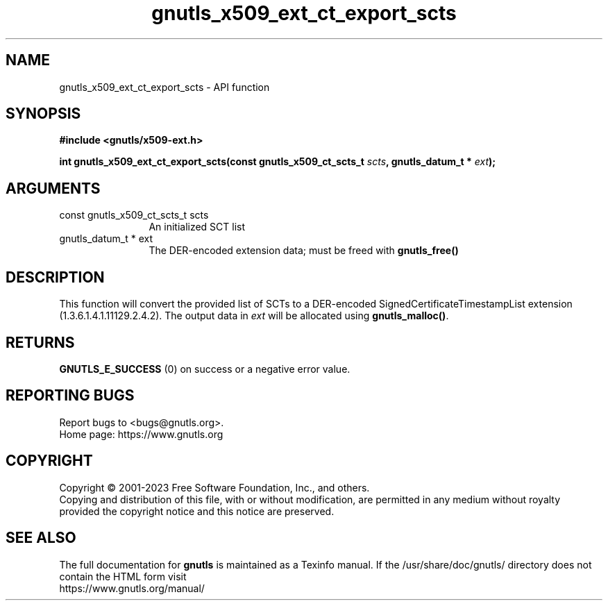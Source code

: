 .\" DO NOT MODIFY THIS FILE!  It was generated by gdoc.
.TH "gnutls_x509_ext_ct_export_scts" 3 "3.8.7" "gnutls" "gnutls"
.SH NAME
gnutls_x509_ext_ct_export_scts \- API function
.SH SYNOPSIS
.B #include <gnutls/x509-ext.h>
.sp
.BI "int gnutls_x509_ext_ct_export_scts(const gnutls_x509_ct_scts_t " scts ", gnutls_datum_t * " ext ");"
.SH ARGUMENTS
.IP "const gnutls_x509_ct_scts_t scts" 12
An initialized SCT list
.IP "gnutls_datum_t * ext" 12
The DER\-encoded extension data; must be freed with \fBgnutls_free()\fP
.SH "DESCRIPTION"
This function will convert the provided list of SCTs to a DER\-encoded
SignedCertificateTimestampList extension (1.3.6.1.4.1.11129.2.4.2).
The output data in  \fIext\fP will be allocated using \fBgnutls_malloc()\fP.
.SH "RETURNS"
\fBGNUTLS_E_SUCCESS\fP (0) on success or a negative error value.
.SH "REPORTING BUGS"
Report bugs to <bugs@gnutls.org>.
.br
Home page: https://www.gnutls.org

.SH COPYRIGHT
Copyright \(co 2001-2023 Free Software Foundation, Inc., and others.
.br
Copying and distribution of this file, with or without modification,
are permitted in any medium without royalty provided the copyright
notice and this notice are preserved.
.SH "SEE ALSO"
The full documentation for
.B gnutls
is maintained as a Texinfo manual.
If the /usr/share/doc/gnutls/
directory does not contain the HTML form visit
.B
.IP https://www.gnutls.org/manual/
.PP
